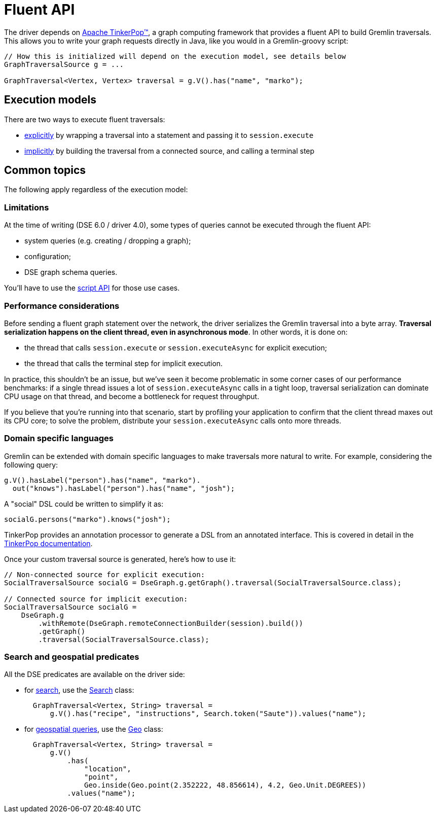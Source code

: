 = Fluent API

The driver depends on http://tinkerpop.apache.org/[Apache TinkerPop™], a graph computing framework that provides a fluent API to build Gremlin traversals.
This allows you to write your graph requests directly in Java, like you would in a Gremlin-groovy script:

[source,java]
----
// How this is initialized will depend on the execution model, see details below
GraphTraversalSource g = ...

GraphTraversal<Vertex, Vertex> traversal = g.V().has("name", "marko");
----

[#execution-models]
== Execution models

There are two ways to execute fluent traversals:

* xref:core:dse/graph/fluent/explicit-execution.adoc[explicitly] by wrapping a traversal into a statement and passing it to `session.execute`
* xref:core:dse/graph/fluent/implicit-execution.adoc[implicitly] by building the traversal from a connected source, and calling a terminal step

== Common topics

The following apply regardless of the execution model:

=== Limitations

At the time of writing (DSE 6.0 / driver 4.0), some types of queries cannot be executed through the fluent API:

* system queries (e.g.
creating / dropping a graph);
* configuration;
* DSE graph schema queries.

You'll have to use the xref:dse:graph/script-api.adoc[script API] for those use cases.

=== Performance considerations

Before sending a fluent graph statement over the network, the driver serializes the Gremlin traversal into a byte array.
*Traversal serialization happens on the client thread, even in asynchronous mode*.
In other words, it is done on:

* the thread that calls `session.execute` or `session.executeAsync` for explicit execution;
* the thread that calls the terminal step for implicit execution.

In practice, this shouldn't be an issue, but we've seen it become problematic in some corner cases of our performance benchmarks: if a single thread issues a lot of `session.executeAsync` calls in a  tight loop, traversal serialization can dominate CPU usage on that thread, and become a bottleneck for request throughput.

If you believe that you're running into that scenario, start by profiling your application to confirm that the client thread maxes out its CPU core;
to solve the problem, distribute your `session.executeAsync` calls onto more threads.

=== Domain specific languages

Gremlin can be extended with domain specific languages to make traversals more natural to write.
For example, considering the following query:

[source,java]
----
g.V().hasLabel("person").has("name", "marko").
  out("knows").hasLabel("person").has("name", "josh");
----

A "social" DSL could be written to simplify it as:

[source,java]
----
socialG.persons("marko").knows("josh");
----

TinkerPop provides an annotation processor to generate a DSL from an annotated interface.
This is covered in detail in the http://tinkerpop.apache.org/docs/current/reference/#dsl[TinkerPop documentation].

Once your custom traversal source is generated, here's how to use it:

[source,java]
----
// Non-connected source for explicit execution:
SocialTraversalSource socialG = DseGraph.g.getGraph().traversal(SocialTraversalSource.class);

// Connected source for implicit execution:
SocialTraversalSource socialG =
    DseGraph.g
        .withRemote(DseGraph.remoteConnectionBuilder(session).build())
        .getGraph()
        .traversal(SocialTraversalSource.class);
----

=== Search and geospatial predicates

All the DSE predicates are available on the driver side:

* for https://docs.datastax.com/en/dse/6.0/dse-dev/datastax_enterprise/graph/using/useSearchIndexes.html[search], use the https://docs.datastax.com/en/drivers/java/4.17/com/datastax/dse/driver/api/core/graph/predicates/Search.html[Search] class:
+
[source,java]
----
  GraphTraversal<Vertex, String> traversal =
      g.V().has("recipe", "instructions", Search.token("Saute")).values("name");
----

* for https://docs.datastax.com/en/dse/6.0/dse-dev/datastax_enterprise/graph/using/queryGeospatial.html[geospatial queries], use the https://docs.datastax.com/en/drivers/java/4.17/com/datastax/dse/driver/api/core/graph/predicates/Geo.html[Geo] class:
+
[source,java]
----
  GraphTraversal<Vertex, String> traversal =
      g.V()
          .has(
              "location",
              "point",
              Geo.inside(Geo.point(2.352222, 48.856614), 4.2, Geo.Unit.DEGREES))
          .values("name");
----
